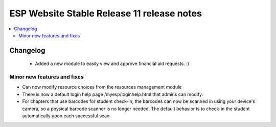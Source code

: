 ============================================
 ESP Website Stable Release 11 release notes
============================================

.. contents:: :local:

Changelog
=========
 - Added a new module to easily view and approve financial aid requests. :)

Minor new features and fixes
~~~~~~~~~~~~~~~~~~~~~~~~~~~~
- Can now modify resource choices from the resources management module
- There is now a default login help page /myesp/loginhelp.html that admins can modify.
- For chapters that use barcodes for student check-in, the barcodes can now be scanned
  in using your device's camera, so a physical barcode scanner is no longer needed. The
  default behavior is to check-in the student automatically upon each successful scan.
